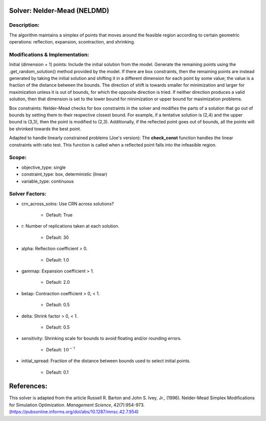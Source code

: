 Solver: Nelder-Mead (NELDMD)
============================

Description:
------------
The algorithm maintains a simplex of points that moves around the feasible 
region according to certain geometric operations: reflection, expansion, 
scontraction, and shrinking.

Modifications & Implementation:
-------------------------------
Initial (dimension + 1) points:
Include the initial solution from the model. Generate the remaining points using the .get_random_solution() method provided by the model. If there are box constraints, then the remaining points are instead generated by taking the initial solution and shifting it in a different dimension for each point by some value; the value is a fraction of the distance between the bounds. The direction of shift is towards smaller for minimization and larger for maximization unless it is out of bounds, for which the opposite direction is tried. If neither direction produces a valid solution, then that dimension is set to the lower bound for minimization or upper bound for maximization problems.

Box constraints:
Nelder-Mead checks for box constraints in the solver and modifies the parts of a solution that go out of bounds by setting them to their respective closest bound. For example, if a tentative solution is (2,4) and the upper bound is (3,3), then the point is modified to (2,3). Additionally, if the reflected point goes out of bounds, all the points will be shrinked towards the best point.

Adapted to handle linearly constrained problems (Joe's version):
The **check_const** function handles the linear constraints with ratio test. This function is called when a reflected point falls into the infeasible region.

Scope:
------
* objective_type: single

* constraint_type: box, deterministic (linear)

* variable_type: continuous

Solver Factors:
---------------
* crn_across_solns: Use CRN across solutions?

    * Default: True

* r: Number of replications taken at each solution.

    * Default: 30

* alpha: Reflection coefficient > 0.

    * Default: 1.0

* gammap: Expansion coefficient > 1.

    * Default: 2.0

* betap: Contraction coefficient > 0, < 1.

    * Default: 0.5

* delta: Shrink factor > 0, < 1.

    * Default: 0.5

* sensitivity: Shrinking scale for bounds to avoid floating and/or rounding errors.

    * Default: :math:`10^{-7}`

* initial_spread: Fraction of the distance between bounds used to select initial points.

    * Default: 0.1


References:
===========
This solver is adapted from the article Russell R. Barton and John S. Ivey, Jr., (1996).
Nelder-Mead Simplex Modifications for Simulation Optimization.
*Management Science*, 42(7):954-973.
(https://pubsonline.informs.org/doi/abs/10.1287/mnsc.42.7.954)